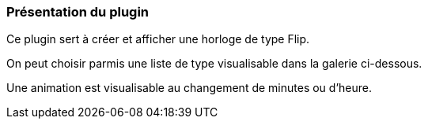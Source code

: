 === Présentation du plugin

Ce plugin sert à créer et afficher une horloge de type Flip.

On peut choisir parmis une liste de type visualisable dans la galerie ci-dessous.

Une animation est visualisable au changement de minutes ou d'heure.

